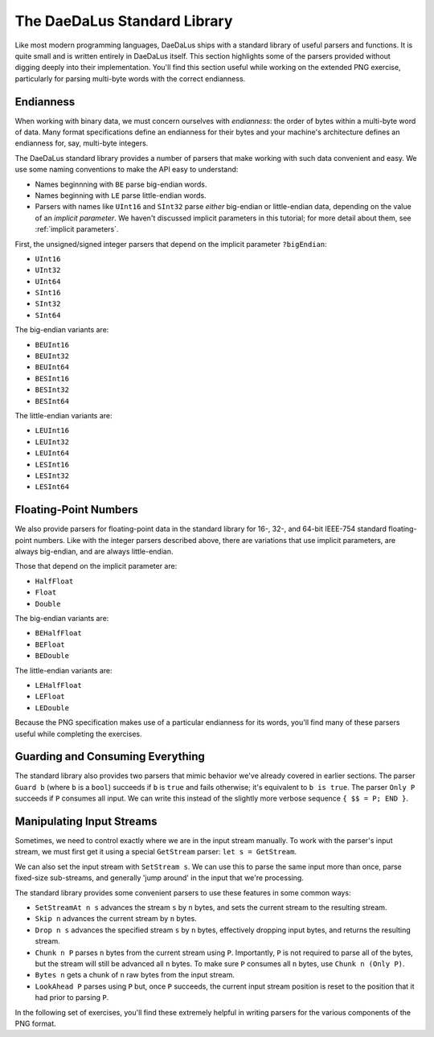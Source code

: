 The DaeDaLus Standard Library
=============================

Like most modern programming languages, DaeDaLus ships with a standard
library of useful parsers and functions. It is quite small and is
written entirely in DaeDaLus itself. This section highlights some of
the parsers provided without digging deeply into their implementation.
You'll find this section useful while working on the extended PNG
exercise, particularly for parsing multi-byte words with the correct
endianness.

Endianness
----------

When working with binary data, we must concern ourselves with
*endianness*: the order of bytes within a multi-byte word of data.
Many format specifications define an endianness for their bytes and
your machine's architecture defines an endianness for, say, multi-byte
integers.

The DaeDaLus standard library provides a number of parsers that
make working with such data convenient and easy. We use some naming
conventions to make the API easy to understand:

* Names beginnning with ``BE`` parse big-endian words.
* Names beginning with ``LE`` parse little-endian words.
* Parsers with names like ``UInt16`` and ``SInt32`` parse *either*
  big-endian or little-endian data, depending on the value of an
  *implicit parameter*. We haven't discussed implicit parameters in this
  tutorial; for more detail about them, see :ref:`implicit parameters`.

First, the unsigned/signed integer parsers that depend on the implicit
parameter ``?bigEndian``:

* ``UInt16``
* ``UInt32``
* ``UInt64``
* ``SInt16``
* ``SInt32``
* ``SInt64``

The big-endian variants are:

* ``BEUInt16``
* ``BEUInt32``
* ``BEUInt64``
* ``BESInt16``
* ``BESInt32``
* ``BESInt64``

The little-endian variants are:

* ``LEUInt16``
* ``LEUInt32``
* ``LEUInt64``
* ``LESInt16``
* ``LESInt32``
* ``LESInt64``

Floating-Point Numbers
----------------------

We also provide parsers for floating-point data in the standard library
for 16-, 32-, and 64-bit IEEE-754 standard floating-point numbers.
Like with the integer parsers described above, there are variations
that use implicit parameters, are always big-endian, and are always
little-endian.

Those that depend on the implicit parameter are:

* ``HalfFloat``
* ``Float``
* ``Double``

The big-endian variants are:

* ``BEHalfFloat``
* ``BEFloat``
* ``BEDouble``

The little-endian variants are:

* ``LEHalfFloat``
* ``LEFloat``
* ``LEDouble``

Because the PNG specification makes use of a particular endianness for
its words, you'll find many of these parsers useful while completing the
exercises.

Guarding and Consuming Everything
---------------------------------

The standard library also provides two parsers that mimic behavior we've
already covered in earlier sections. The parser ``Guard b`` (where ``b``
is a ``bool``) succeeds if ``b`` is ``true`` and fails otherwise; it's
equivalent to ``b is true``. The parser ``Only P`` succeeds if ``P``
consumes all input. We can write this instead of the slightly more
verbose sequence ``{ $$ = P; END }``.

Manipulating Input Streams
--------------------------

Sometimes, we need to control exactly where we are in the input stream
manually. To work with the parser's input stream, we must first get it
using a special ``GetStream`` parser: ``let s = GetStream``.

We can also set the input stream with ``SetStream s``. We can use this
to parse the same input more than once, parse fixed-size sub-streams,
and generally 'jump around' in the input that we're processing.

The standard library provides some convenient parsers to use these
features in some common ways:

* ``SetStreamAt n s`` advances the stream ``s`` by ``n`` bytes, and sets
  the current stream to the resulting stream.
* ``Skip n`` advances the current stream by ``n`` bytes.
* ``Drop n s`` advances the specified stream ``s`` by ``n`` bytes,
  effectively dropping input bytes, and returns the resulting stream.
* ``Chunk n P`` parses ``n`` bytes from the current stream using ``P``.
  Importantly, ``P`` is not required to parse all of the bytes, but the
  stream will still be advanced all ``n`` bytes. To make sure ``P``
  consumes all ``n`` bytes, use ``Chunk n (Only P)``.
* ``Bytes n`` gets a chunk of ``n`` raw bytes from the input stream.
* ``LookAhead P`` parses using ``P`` but, once ``P`` succeeds, the
  current input stream position is reset to the position that it had
  prior to parsing ``P``.

In the following set of exercises, you'll find these extremely helpful
in writing parsers for the various components of the PNG format.
